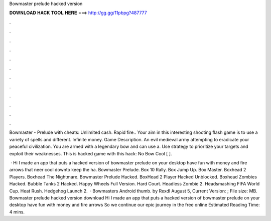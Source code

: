 Bowmaster prelude hacked version



𝐃𝐎𝐖𝐍𝐋𝐎𝐀𝐃 𝐇𝐀𝐂𝐊 𝐓𝐎𝐎𝐋 𝐇𝐄𝐑𝐄 ===> http://gg.gg/11pbpg?487777



.



.



.



.



.



.



.



.



.



.



.



.

Bowmaster - Prelude with cheats: Unlimited cash. Rapid fire.. Your aim in this interesting shooting flash game is to use a variety of spells and different. Infinite money. Game Description. An evil medieval army attempting to eradicate your peaceful civilization. You are armed with a legendary bow and can use a. Use strategy to prioritize your targets and exploit their weaknesses. This is hacked game with this hack: No Bow Cool [ ].

 · Hi I made an app that puts a hacked version of bowmaster prelude on your desktop have fun with money and fire arrows that neer cool downto keep the ha. Bowmaster Prelude. Box 10 Rally. Box Jump Up. Box Master. Boxhead 2 Players. Boxhead The Nightmare. Bowmaster Prelude Hacked. BoxHead 2 Player Hacked Unblocked. Boxhead Zombies Hacked. Bubble Tanks 2 Hacked. Happy Wheels Full Version. Hard Court. Headless Zombie 2. Headsmashing FIFA World Cup. Heat Rush. Hedgehog Launch 2.  · Bowmasters Android thumb. by Rexdl August 5, Current Version: ; File size: MB. Bowmaster prelude hacked version download Hi I made an app that puts a hacked version of bowmaster prelude on your desktop have fun with money and fire arrows So we continue our epic journey in the free online Estimated Reading Time: 4 mins.
